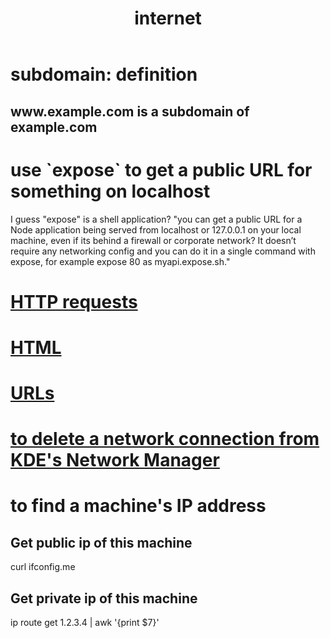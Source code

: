 :PROPERTIES:
:ID:       19029d09-5a57-4d81-99f2-56465c8e2586
:END:
#+title: internet
* subdomain: definition
** www.example.com is a subdomain of example.com
* use `expose` to get a public URL for something on localhost
  I guess "expose" is a shell application?
  "you can get a public URL for a Node application being served from localhost or 127.0.0.1 on your local machine, even if its behind a firewall or corporate network? It doesn’t require any networking config and you can do it in a single command with expose, for example expose 80 as myapi.expose.sh."
* [[id:57c6f456-dfd1-4797-a4ce-db2d82cb726e][HTTP requests]]
* [[id:5406de4b-fa25-46ab-8908-cb6f4b4e232a][HTML]]
* [[id:0ce8bf41-83b4-4cac-b523-96e548ca20fa][URLs]]
* [[id:c81ed244-5cab-4ef7-86bf-11c351488d78][to delete a network connection from KDE's Network Manager]]
* to find a machine's IP address
** Get public  ip of this machine
   curl ifconfig.me
** Get private ip of this machine
   ip route get 1.2.3.4 | awk '{print $7}'
